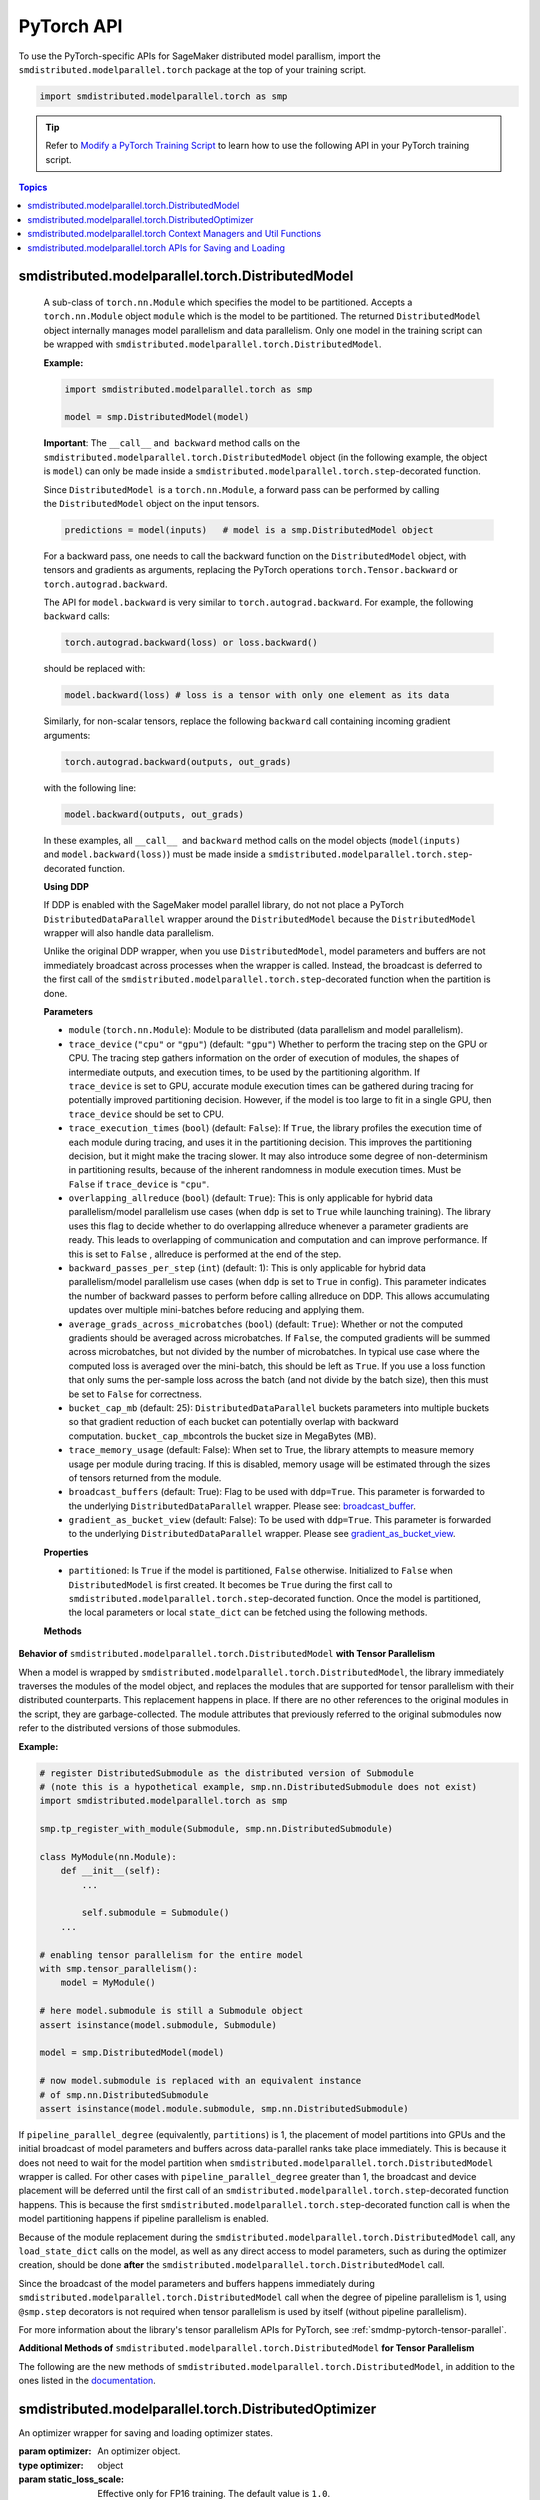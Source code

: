 PyTorch API
===========

To use the PyTorch-specific APIs for SageMaker distributed model parallism,
import the ``smdistributed.modelparallel.torch`` package at the top of your training script.

.. code:: python

   import smdistributed.modelparallel.torch as smp


.. tip::

   Refer to
   `Modify a PyTorch Training Script
   <https://docs.aws.amazon.com/sagemaker/latest/dg/model-parallel-customize-training-script-pt.html>`_
   to learn how to use the following API in your PyTorch training script.

.. contents:: Topics
  :depth: 1
  :local:

smdistributed.modelparallel.torch.DistributedModel
^^^^^^^^^^^^^^^^^^^^^^^^^^^^^^^^^^^^^^^^^^^^^^^^^^

.. class:: smdistributed.modelparallel.torch.DistributedModel

   A sub-class of ``torch.nn.Module`` which specifies the model to be
   partitioned. Accepts a ``torch.nn.Module`` object ``module`` which is
   the model to be partitioned. The returned ``DistributedModel`` object
   internally manages model parallelism and data parallelism. Only one
   model in the training script can be wrapped with
   ``smdistributed.modelparallel.torch.DistributedModel``.

   **Example:**

   .. code:: python

      import smdistributed.modelparallel.torch as smp

      model = smp.DistributedModel(model)

   **Important**: The ``__call__`` and  ``backward`` method calls on the
   ``smdistributed.modelparallel.torch.DistributedModel`` object (in the following example, the object
   is \ ``model``) can only be made inside a ``smdistributed.modelparallel.torch.step``-decorated
   function.

   Since ``DistributedModel``  is a ``torch.nn.Module``, a forward pass can
   be performed by calling the \ ``DistributedModel`` object on the input
   tensors.

   .. code:: python

      predictions = model(inputs)   # model is a smp.DistributedModel object

   For a backward pass, one needs to call the backward function on
   the \ ``DistributedModel`` object, with tensors and gradients as
   arguments, replacing the PyTorch operations \ ``torch.Tensor.backward``
   or ``torch.autograd.backward``.

   The API for ``model.backward`` is very similar to
   ``torch.autograd.backward``. For example, the following
   ``backward`` calls:

   .. code:: python

      torch.autograd.backward(loss) or loss.backward()

   should be replaced with:

   .. code:: python

      model.backward(loss) # loss is a tensor with only one element as its data

   Similarly, for non-scalar tensors, replace the following
   ``backward`` call containing incoming gradient arguments:

   .. code:: python

      torch.autograd.backward(outputs, out_grads)

   with the following line:

   .. code:: python

      model.backward(outputs, out_grads)

   In these examples, all ``__call__``  and ``backward`` method calls on
   the model objects (``model(inputs)`` and ``model.backward(loss)``) must be made inside
   a ``smdistributed.modelparallel.torch.step``-decorated function.

   **Using DDP**

   If DDP is enabled with the SageMaker model parallel library, do not not place a PyTorch
   ``DistributedDataParallel`` wrapper around the ``DistributedModel`` because
   the ``DistributedModel`` wrapper will also handle data parallelism.

   Unlike the original DDP wrapper, when you use ``DistributedModel``,
   model parameters and buffers are not immediately broadcast across
   processes when the wrapper is called. Instead, the broadcast is deferred to the first call of the
   ``smdistributed.modelparallel.torch.step``-decorated function when the partition is done.

   **Parameters**

   -  ``module`` (``torch.nn.Module``): Module to be distributed (data parallelism and model parallelism).

   -  ``trace_device`` (``"cpu"`` or ``"gpu"``) (default: ``"gpu"``)
      Whether to perform the tracing step on the GPU or CPU. The tracing step gathers
      information on the order of execution of modules, the shapes of
      intermediate outputs, and execution times, to be used by the
      partitioning algorithm. If ``trace_device`` is set to GPU, accurate
      module execution times can be gathered during tracing for potentially
      improved partitioning decision. However, if the model is too large to
      fit in a single GPU, then ``trace_device`` should be set to CPU.

   -  ``trace_execution_times`` (``bool``) (default: ``False``): If ``True``,
      the library profiles the execution time of each module during tracing, and uses
      it in the partitioning decision. This improves the partitioning
      decision, but it might make the tracing slower. It may also introduce
      some degree of non-determinism in partitioning results, because of the
      inherent randomness in module execution times. Must be ``False`` if
      ``trace_device`` is ``"cpu"``.

   -  ``overlapping_allreduce`` (``bool``) (default: ``True``): This is only
      applicable for hybrid data parallelism/model parallelism use cases (when
      ``ddp`` is set to ``True`` while launching training). The library uses this flag
      to decide whether to do overlapping allreduce whenever a parameter
      gradients are ready. This leads to overlapping of communication and
      computation and can improve performance. If this is set to ``False`` ,
      allreduce is performed at the end of the step.

   -  ``backward_passes_per_step`` (``int``) (default: 1): This is only
      applicable for hybrid data parallelism/model parallelism use cases (when
      ``ddp`` is set to ``True`` in config). This parameter indicates the
      number of backward passes to perform before calling allreduce on DDP.
      This allows accumulating updates over multiple mini-batches before
      reducing and applying them.

   -  ``average_grads_across_microbatches`` (``bool``) (default: ``True``):
      Whether or not the computed gradients should be averaged across
      microbatches. If ``False``, the computed gradients will be summed across
      microbatches, but not divided by the number of microbatches. In typical
      use case where the computed loss is averaged over the mini-batch, this
      should be left as ``True``. If you use a loss function that only sums
      the per-sample loss across the batch (and not divide by the batch size),
      then this must be set to ``False`` for correctness.

   -  ``bucket_cap_mb`` (default: 25): \ ``DistributedDataParallel`` buckets
      parameters into multiple buckets so that gradient reduction of each
      bucket can potentially overlap with backward
      computation. \ ``bucket_cap_mb``\ controls the bucket size in MegaBytes
      (MB).

   -  ``trace_memory_usage`` (default: False): When set to True, the library attempts
      to measure memory usage per module during tracing. If this is disabled,
      memory usage will be estimated through the sizes of tensors returned from
      the module.

   -  ``broadcast_buffers`` (default: True): Flag to be used with ``ddp=True``.
      This parameter is forwarded to the underlying ``DistributedDataParallel`` wrapper.
      Please see: `broadcast_buffer <https://pytorch.org/docs/stable/generated/torch.nn.parallel.DistributedDataParallel.html#torch.nn.parallel.DistributedDataParallel>`__.

   -  ``gradient_as_bucket_view`` (default: False): To be
      used with ``ddp=True``. This parameter is forwarded to the underlying
      ``DistributedDataParallel`` wrapper. Please see `gradient_as_bucket_view <https://pytorch.org/docs/stable/generated/torch.nn.parallel.DistributedDataParallel.html#torch.nn.parallel.DistributedDataParallel>`__.

   **Properties**

   -  ``partitioned``: Is ``True`` if the model is partitioned, ``False``
      otherwise. Initialized to ``False`` when ``DistributedModel`` is first
      created. It becomes be ``True`` during the first call
      to ``smdistributed.modelparallel.torch.step``-decorated function. Once the model is partitioned, the
      local parameters or local ``state_dict`` can be fetched using the
      following methods.

   **Methods**

   .. function:: backward(tensors, grad_tensors)

      Triggers a distributed backward
      pass across model partitions. Example usage provided in the previous
      section. The API is very similar
      to https://pytorch.org/docs/stable/autograd.html#torch.autograd.backward.
      ``retain_grad`` and ``create_graph``  flags are not supported.

   .. function:: local_buffers( )

      Returns an iterator over buffers for the modules in
      the partitioned model that have been assigned to the current process.

   .. function:: local_named_buffers( )

      Returns an iterator over buffers for the
      modules in the partitioned model that have been assigned to the current
      process. This yields both the name of the buffer as well as the buffer
      itself.

   .. function:: local_parameters( )

      Returns an iterator over parameters for the
      modules in the partitioned model that have been assigned to the current
      process.

   .. function:: local_named_parameters( )

      Returns an iterator over parameters for
      the modules in the partitioned model that have been assigned to the
      current process. This yields both the name of the parameter as well as
      the parameter itself.

   .. function:: local_modules( )

      Returns an iterator over the modules in the
      partitioned model that have been assigned to the current process.

   .. function:: local_named_modules( )

      Returns an iterator over the modules in the
      partitioned model that have been assigned to the current process. This
      yields both the name of the module as well as the module itself.

   .. function:: local_state_dict( )

      Returns the ``state_dict`` that contains local
      parameters that belong to the current \ ``mp_rank``. This ``state_dict``
      contains a key \ ``_smp_is_partial`` to indicate this is a
      partial \ ``state_dict``, which indicates whether the
      ``state_dict`` contains elements corresponding to only the current
      partition, or to the entire model.

   .. function:: state_dict( )

      Returns the ``state_dict`` that contains parameters
      for the entire model. It first collects the \ ``local_state_dict``  and
      gathers and merges the \ ``local_state_dict`` from all ``mp_rank``\ s to
      create a full ``state_dict``. Please note that this needs to be called on all ranks with
      ``dp_rank()==0`` to ensure the gather happens properly.
      If it is only called on all such ranks, it can hang.

   .. function:: load_state_dict( )

      Same as the ``torch.module.load_state_dict()`` ,
      except: It first gathers and merges the ``state_dict``\ s across
      ``mp_rank``\ s, if they are partial. The actual loading happens after the
      model partition so that each rank knows its local parameters.

   .. function:: register_post_partition_hook(hook)

      Registers a callable ``hook`` to
      be executed after the model is partitioned. This is useful in situations
      where an operation needs to be executed after the model partition during
      the first call to ``smdistributed.modelparallel.torch.step``, but before the actual execution of the
      first forward pass. Returns a ``RemovableHandle`` object ``handle``,
      which can be used to remove the hook by calling ``handle.remove()``.

   .. function:: cpu( )

      Allgathers parameters and buffers across all ``mp_rank``\ s and moves them
      to the CPU.

   .. function:: join( )

      A context manager to be used in conjunction with an instance of
      ``smdistributed.modelparallel.torch.DistributedModel`` to be able to train with uneven inputs across
      participating processes. This is only supported when ``ddp=True``. This will use the join with the wrapped
      ``DistributedDataParallel`` instance. For more information, see:
      `join <https://pytorch.org/docs/stable/generated/torch.nn.parallel.DistributedDataParallel.html#torch.nn.parallel.DistributedDataParallel.join>`__
      in the PyTorch documentation.

   .. function:: register_comm_hook( state, callable )

      **Available for PyTorch 1.8.1 only**
      Registers a communication hook which is an enhancement that provides
      a flexible hook ``callable`` to users where they can specify how
      gradients are aggregated across multiple workers. This method will be called on the wrapped ``DistributedDataParallel`` instance.

      Please note that when you register a comm hook you have full control of how the gradients are processed.
      When using only data parallelism with Torch DDP you are expected to average grads across data parallel replicas within the hook.
      Similarly, when using DistributedModel you have to averaging grads across data parallel replicas within the hook.
      In addition to that, you also have to average grads across microbatches within the hook unless you explicitly desire to not average based on your loss function.
      See ``average_grads_across_microbatches`` for more information about averaging grads across microbatches.

      This is only supported when ``ddp=True`` and ``overlapping_allreduce=True`` (default).
      For more information, see:
      `register_comm_hook <https://pytorch.org/docs/stable/generated/torch.nn.parallel.DistributedDataParallel.html#torch.nn.parallel.DistributedDataParallel.register_comm_hook>`__
      in the PyTorch documentation.

  **Behavior of** ``smdistributed.modelparallel.torch.DistributedModel`` **with Tensor Parallelism**

  When a model is wrapped by ``smdistributed.modelparallel.torch.DistributedModel``, the library
  immediately traverses the modules of the model object, and replaces the
  modules that are supported for tensor parallelism with their distributed
  counterparts. This replacement happens in place. If there are no other
  references to the original modules in the script, they are
  garbage-collected. The module attributes that previously referred to the
  original submodules now refer to the distributed versions of those
  submodules.

  **Example:**

  .. code:: python

     # register DistributedSubmodule as the distributed version of Submodule
     # (note this is a hypothetical example, smp.nn.DistributedSubmodule does not exist)
     import smdistributed.modelparallel.torch as smp

     smp.tp_register_with_module(Submodule, smp.nn.DistributedSubmodule)

     class MyModule(nn.Module):
         def __init__(self):
             ...

             self.submodule = Submodule()
         ...

     # enabling tensor parallelism for the entire model
     with smp.tensor_parallelism():
         model = MyModule()

     # here model.submodule is still a Submodule object
     assert isinstance(model.submodule, Submodule)

     model = smp.DistributedModel(model)

     # now model.submodule is replaced with an equivalent instance
     # of smp.nn.DistributedSubmodule
     assert isinstance(model.module.submodule, smp.nn.DistributedSubmodule)

  If ``pipeline_parallel_degree`` (equivalently, ``partitions``) is 1, the
  placement of model partitions into GPUs and the initial broadcast of
  model parameters and buffers across data-parallel ranks take place
  immediately. This is because it does not need to wait for the model
  partition when ``smdistributed.modelparallel.torch.DistributedModel`` wrapper is called. For other
  cases with ``pipeline_parallel_degree`` greater than 1, the broadcast
  and device placement will be deferred until the first call of an
  ``smdistributed.modelparallel.torch.step``-decorated function happens. This is because the first
  ``smdistributed.modelparallel.torch.step``-decorated function call is when the model partitioning
  happens if pipeline parallelism is enabled.

  Because of the module replacement during the ``smdistributed.modelparallel.torch.DistributedModel``
  call, any ``load_state_dict`` calls on the model, as well as any direct
  access to model parameters, such as during the optimizer creation,
  should be done **after** the ``smdistributed.modelparallel.torch.DistributedModel`` call.

  Since the broadcast of the model parameters and buffers happens
  immediately during ``smdistributed.modelparallel.torch.DistributedModel`` call when the degree of
  pipeline parallelism is 1, using ``@smp.step`` decorators is not
  required when tensor parallelism is used by itself (without pipeline
  parallelism).

  For more information about the library's tensor parallelism APIs for PyTorch,
  see :ref:`smdmp-pytorch-tensor-parallel`.

  **Additional Methods of** ``smdistributed.modelparallel.torch.DistributedModel`` **for Tensor Parallelism**

  The following are the new methods of ``smdistributed.modelparallel.torch.DistributedModel``, in
  addition to the ones listed in the
  `documentation <https://sagemaker.readthedocs.io/en/stable/api/training/smp_versions/v1.2.0/smd_model_parallel_pytorch.html#smp.DistributedModel>`__.

  .. function:: distributed_modules()

     -  An iterator that runs over the set of distributed
        (tensor-parallelized) modules in the model

  .. function:: is_distributed_parameter(param)

     -  Returns ``True`` if the given ``nn.Parameter`` is distributed over
        tensor-parallel ranks.

  .. function::  is_distributed_buffer(buf)

     -  Returns ``True`` if the given buffer is distributed over
        tensor-parallel ranks.

  .. function::  is_scaled_batch_parameter(param)

     -  Returns ``True`` if the given ``nn.Parameter`` is operates on the
        scaled batch (batch over the entire ``TP_GROUP``, and not only the
        local batch).

  .. function::  is_scaled_batch_buffer(buf)

     -  Returns ``True`` if the parameter corresponding to the given
        buffer operates on the scaled batch (batch over the entire
        ``TP_GROUP``, and not only the local batch).

  .. function::  default_reducer_named_parameters()

     -  Returns an iterator that runs over ``(name, param)`` tuples, for
        ``param`` that is allreduced over the ``DP_GROUP``.

  .. function::  scaled_batch_reducer_named_parameters()

     -  Returns an iterator that runs over ``(name, param)`` tuples, for
        ``param`` that is allreduced over the ``RDP_GROUP``.

smdistributed.modelparallel.torch.DistributedOptimizer
^^^^^^^^^^^^^^^^^^^^^^^^^^^^^^^^^^^^^^^^^^^^^^^^^^^^^^

.. class:: smdistributed.modelparallel.torch.DistributedOptimizer(optimizer, static_loss_scale=1.0, dynamic_loss_scale=False, **dynamic_loss_args)

   An optimizer wrapper for saving and loading optimizer states.

   :param optimizer: An optimizer object.
   :type optimizer: object
   :param static_loss_scale: Effective only for FP16 training. The default value is ``1.0``.
   :type static_loss_scale: float
   :param dynamic_loss_scale: Effective only for FP16 training. Set to ``True`` to
      use dynamic loss scale. The default value is ``False``.
   :type dynamic_loss_scale: boolean
   :param dynamic_loss_args: Effective only for FP16 training.
      If ``dynamic_loss_scale=True``, you can configure additional scale
      parameters for dynamic loss scale.
      The following list shows available parameters.

      * ``"init_scale"``: Default is ``2**32``
      * ``"scale_factor"``: Default is ``2.``
      * ``"scale_window"``: Default is ``1000``
      * ``"min_scale"``: Default is ``1``
      * ``"delayed_shift"``: Default is ``1``
      * ``"consecutive_hysteresis"``: Default is ``False``
   :type dynamic_loss_args: dict

   **Example usage of an FP32 Optimizer:**

   .. code:: python

      optimizer = torch.optim.AdaDelta(...)
      optimizer = smdistributed.modelparallel.torch.DistributedOptimizer(optimizer)

   **Example usage of an FP16 Optimizer with static loss scale:**

   .. code:: python

      optimizer = torch.optim.AdaDelta(...)
      optimizer = smdistributed.modelparallel.torch.DistributedOptimizer(
          optimizer,
          static_loss_scale=1.0
      )

   **Example usage of an FP16 Optimizer with dynamic loss scale:**

   .. code:: python

      optimizer = torch.optim.AdaDelta(...)
      optimizer = smdistributed.modelparallel.torch.DistributedOptimizer(
          optimizer,
          static_loss_scale=None,
          dynamic_loss_scale=True,
          dynamic_loss_args={
              "scale_window": 1000,
              "min_scale": 1,
              "delayed_shift": 2
          }
      )

   .. tip::

      After you modify training scripts with
      :class:`smdistributed.modelparallel.torch.DistributedModel` and
      :class:`smdistributed.modelparallel.torch.DistributedOptimizer`,
      use the SageMaker PyTorch estimator's distribution configuration to enable FP16 training.
      You simply need to add ``"fp16": True`` to the ``smp_options`` config dictionary's
      ``"parameters"`` key as shown in
      `Using the SageMaker TensorFlow and PyTorch Estimators
      <https://docs.aws.amazon.com/sagemaker/latest/dg/model-parallel-sm-sdk.html>`_.
      For more information about available parameters for the ``smp_options`` config,
      see :ref:`sm-sdk-modelparallel-general`.

   This wrapper returns an ``optimizer`` object with the following methods overridden:

   .. method:: state_dict( )

      Returns the ``state_dict`` that contains optimizer state for the entire model.
      It first collects the ``local_state_dict`` and gathers and merges
      the ``local_state_dict`` from all ``mp_rank``\ s to create a full
      ``state_dict``.

   .. method::  load_state_dict( )

      Same as the ``torch.optimizer.load_state_dict()`` , except:

         -  It first gathers and merges the local ``state_dict``\ s if they are
            partial.
         -  The actual loading happens after the model partition so that each
            rank knows its local parameters.

   .. method::  local_state_dict( )

      Returns the ``state_dict`` that contains the
      local optimizer state that belongs to the current \ ``mp_rank``. This
      ``state_dict`` contains a key \ ``_smp_is_partial`` to indicate this is
      a partial \ ``state_dict``, which indicates whether the
      ``state_dict`` contains elements corresponding to only the current
      partition, or to the entire model.


smdistributed.modelparallel.torch Context Managers and Util Functions
^^^^^^^^^^^^^^^^^^^^^^^^^^^^^^^^^^^^^^^^^^^^^^^^^^^^^^^^^^^^^^^^^^^^^

.. function:: smdistributed.modelparallel.torch.model_creation(tensor_parallelism=False, dtype=None, distribute_embedding=False, **tensor_parallel_config)

   Context manager to create a ``torch`` model. This API combines both the
   :class:`smdistributed.modelparallel.torch.tensor_parallelism` and
   :class:`smdistributed.modelparallel.torch.delay_param_initialization` decorators,
   so you can simply use this single context when creating the torch model.

   :param tensor_parallelism: Whether to enable tensor parallelism during model creation.
   :type tensor_parallelism: boolean
   :param dtype: The dtype to use when creating the model. It has the following rules.

      * If dtype is specified, it will be used during model creation.
      * If dtype is not specified, the default dtype will be used during model creation,
        which is usually FP32. This is for the best performance on CPU.
      * Any model that causes out-of-memory problems with FP32 initialization
        is recommended to be created with
        :class:`smdistributed.modelparallel.torch.delayed_parameter_initialization`.
      * ``FP16_Module`` casts the model back to FP16 if FP16 training is enabled
        with the ``smp`` config. For more inforamtion about FP16 training
        in SageMaker with the model parallel library, see `FP16 Training
        <https://docs.aws.amazon.com/sagemaker/latest/dg/model-parallel-extended-features-pytorch-fp16.html>`_
        in the *Amazon SageMaker Developer Guide*.

   :type dtype: ``torch.dtype``
   :param distribute_embedding: Whether to enable vocabulary parallelism for NLP models.
   :type distribute_embedding: boolean
   :param tensor_parallel_config: kwargs to specifiy other tensor parallel configs.
      This is not used if ``tensor_parallelism`` is ``False``.
   :type tensor_parallel_config: dict

   **Example Usage:**

   .. code:: python

      import smdistributed.modelparallel.torch as smp

      with smp.model_creation(
          tensor_parallelism=smp.tp_size() > 1,
          dtype=torch.float16 if args.fp16 else torch.get_default_dtype(),
          distribute_embedding=False
      ):
          model = MyModel(...)

.. function:: smdistributed.modelparallel.torch.partition(index)

   :param index: The index of the partition.
   :type index: int

   A context manager which places all modules defined inside into the
   partition with ID ``index``.  The ``index`` argument must be less than
   the number of partitions.

   Use ``smdistributed.modelparallel.torch.partition`` to implement manual partitioning.
   If ``"auto_partition"`` is ``True``, then the
   ``smdistributed.modelparallel.torch.partition`` contexts are ignored. Any module that is not placed in
   any ``smdistributed.modelparallel.torch.partition`` context is placed in the
   ``default_partition`` defined through the SageMaker Python SDK.

   When ``smdistributed.modelparallel.torch.partition`` contexts are nested, the innermost context
   overrides the rest (see the following example). In PyTorch, manual
   partitioning should be done inside the module \ ``__init__``, and the
   partition assignment applies to the modules that are *created* inside
   the ``smdistributed.modelparallel.torch.partition`` context.

   Example:

   .. code:: python

      import smdistributed.modelparallel.torch as smp

      class Model(torch.nn.Module):
          def __init__(self):
              with smp.partition(1):
                  self.child0 = Child0()            # child0 on partition 1
                  with smp.partition(2):
                      self.child1 = Child1()        # child1 on partition 2
                  self.child2 = Child2()            # child2 on partition 1
              self.child3 = Child3()                # child3 on default_partition

.. data:: smdistributed.modelparallel.torch.amp.GradScaler

   `Torch AMP Gradscaler <https://pytorch.org/docs/stable/amp.html#torch.cuda.amp.GradScaler>`__
   currently doesn’t work with the library. ``smdistributed.modelparallel.torch.amp.GradScaler`` replaces
   ``torch.amp.GradScaler`` and provides the same functionality.

.. function:: smdistributed.modelparallel.torch.delay_param_initialization(enabled=True)

   If enabled, it delays the initialization of parameters
   to save CPU memory. That is, parameter initialization takes place
   after the model is partitioned on GPUs.

.. function:: smdistributed.modelparallel.torch.get_world_process_group( )

   Returns a ``torch.distributed`` ``ProcessGroup`` that consists of all
   processes, which can be used with the ``torch.distributed`` API.
   Requires ``"ddp": True`` in SageMaker Python SDK parameters.

.. function:: smdistributed.modelparallel.torch.get_mp_process_group( )

   Returns a ``torch.distributed`` ``ProcessGroup`` that consists of the
   processes in the ``MP_GROUP`` which contains the current process, which
   can be used with the \ ``torch.distributed`` API. Requires
   ``"ddp": True`` in SageMaker Python SDK parameters.

.. function:: smdistributed.modelparallel.torch.get_dp_process_group( )

   Returns a ``torch.distributed`` ``ProcessGroup`` that consists of the
   processes in the ``DP_GROUP`` which contains the current process, which
   can be used with the \ ``torch.distributed`` API. Requires
   ``"ddp": True`` in SageMaker Python SDK parameters.

.. function:: smdistributed.modelparallel.torch.is_initialized( )

   Returns ``True`` if ``smdistributed.modelparallel.torch.init`` has already been called for the
   process, and ``False`` otherwise.

.. function::smp.is_tracing( )

   Returns ``True`` if the current process is running the tracing step, and
   ``False`` otherwise.

.. data:: smdistributed.modelparallel.torch.nn.FusedLayerNorm

   `Apex Fused Layer Norm <https://nvidia.github.io/apex/layernorm.html>`__ is currently not
   supported by the library. ``smdistributed.modelparallel.torch.nn.FusedLayerNorm`` replaces ``apex``
   ``FusedLayerNorm`` and provides the same functionality. This requires
   ``apex`` to be installed on the system.

.. data:: smdistributed.modelparallel.torch.optimizers.FusedNovoGrad


   `Fused Novo Grad optimizer <https://nvidia.github.io/apex/optimizers.html#apex.optimizers.FusedNovoGrad>`__ is
   currently not supported by the library. ``smdistributed.modelparallel.torch.optimizers.FusedNovoGrad`` replaces ``apex`` ``FusedNovoGrad``
   optimizer and provides the same functionality. This requires ``apex`` to
   be installed on the system.

.. data:: smdistributed.modelparallel.torch.optimizers.FusedLamb


   `FusedLamb optimizer <https://nvidia.github.io/apex/optimizers.html#apex.optimizers.FusedLAMB>`__
   currently doesn’t work with the library. ``smdistributed.modelparallel.torch.optimizers.FusedLamb`` replaces
   ``apex`` ``FusedLamb`` optimizer and provides the same functionality.
   This requires ``apex`` to be installed on the system.

.. _pytorch_saving_loading:

smdistributed.modelparallel.torch APIs for Saving and Loading
^^^^^^^^^^^^^^^^^^^^^^^^^^^^^^^^^^^^^^^^^^^^^^^^^^^^^^^^^^^^^

.. function:: smdistributed.modelparallel.torch.save(obj, f, partial=True, pickel_module=picklemodule, pickle_protocol=2, )

   Saves an object. This operation is similar to `torch.save()
   <https://pytorch.org/docs/stable/generated/torch.save.html>`_, except that
   it has an additional keyword argument, ``partial``, and accepts only
   string type for the argument ``f`` (file). If ``partial=True``, each
   ``mp_rank`` saves a separate checkpoint file and the library adds an ``mp_rank``
   index to your saved file.

   **Parameters**

   -  ``obj`` (dict): A saved object.
   -  ``f`` (str): A string containing a file name.
   -  ``partial`` (bool, default= ``True``):  When set to ``True``, each
      ``mp_rank`` saves a separate checkpoint file and the library adds an
      ``mp_rank`` index to the saved file. If you want to be able to load
      and further train a model that you save with ``smdistributed.modelparallel.torch.save()``, you must
      set ``partial=True``.
   -  ``pickle_module`` (picklemodule, default = module ``"pickle"`` from ``"/opt/conda/lib/python3.6/pickle.py"``):
      A module used for pickling metadata and objects.
   -  ``pickle_protocol``  (int, default=2): Can be specified to
      override the defaultprotocol.

.. function:: smdistributed.modelparallel.torch.load(f, map_location, pickle_module, pickle_load_args, partial=True)

   Loads an object saved with ``smdistributed.modelparallel.torch.save()`` from a file.

   Similar to, `torch.load() <https://pytorch.org/docs/stable/generated/torch.load.html>`__,
   except it has an additional keyword argument, ``partial``, and accepts
   only string type for the argument ``f`` (file). If \ ``partial=True``,
   then each ``mp_rank`` loads a separate checkpoint file.

   **Parameters**

   -  ``f`` (string): A string containing a file name.
   -  ``map_location`` (function): A function
      `torch.device <https://pytorch.org/docs/stable/tensor_attributes.html#torch.torch.device>`__,
      a string, or a dict specifying how to remap storage locations.
   -  ``pickle_module`` (pickle module): A module used for unpickling
      metadata and objects (has to match the \ ``pickle_module``\ used to
      serialize file).
   -  ``pickle_load_args`` (Python 3 only): Optional keyword arguments
      passed to ``pickle_module.load()`` and ``pickle_module.Unpickler()``.
   -  ``partial`` (bool, default= ``True``): When set to ``True``, each
      ``mp_rank`` loads the checkpoint corresponding to the ``mp_rank``.
      Should be used when loading a model trained with the library.

.. function:: smdistributed.modelparallel.torch.save_checkpoint(path, tag, partial=True, model=None, optimizer=None, user_content=None, translate_if_full=True, num_kept_partial_checkpoints=None)

   Saves a checkpoint. While :class:`smdistributed.modelparallel.torch.save` saves
   model and optimizer objects,
   this function checkpoints model and optimizer and saves the checkpoints as separate files.
   It creates checkpoint folders in the following structure.

   .. code:: text

      - path
      - ${tag}_partial        (folder for partial checkpoint)
        - model_rankinfo.pt
        - optimizer_rankinfo.pt
        - fp16_states_rankinfo.pt
        - user_content.pt
      - $tag                  (checkpoint file for full checkpoint)
      - user_content_$tag     (user_content file for full checkpoint)
      - newest                (a file that indicates the newest checkpoint)

   **Parameters**

   * ``path`` (str) (required): Path to save the checkpoint. The library creates
     the directory if it does not already exist.
     For example, ``/opt/ml/checkpoint/model_parallel``.
   * ``tag`` (str) (required): A tag for the current checkpoint, usually the train
     steps. Note: tag needs to be the same across all ranks (GPU workers).
     When ``partial=False`` this will be the checkpoint file name.
   * ``partial`` (boolean) (default: True): Whether to save the partial checkpoint.
   * ``model`` (:class:`smdistributed.modelparallel.torch.DistributedModel`)
     (default: None): The model to save. It needs to an ``smp.DistributedModel`` object.
   * ``optimizer`` (:class:`smdistributed.modelparallel.torch.DistributedOptimizer`)
     (default: None): The optimizer to save. It needs to be an ``smp.DistributedOptimizer`` object.
   * ``user_content`` (any) (default: None): User-defined content to save.
   * ``translate_if_full`` (boolean) (default: True): Whether to translate the
     full ``state_dict`` to HF ``state_dict`` if possible.
   * ``num_kept_partial_checkpoints`` (int) (default: None): The maximum number
     of partial checkpoints to keep on disk.

.. function:: smdistributed.modelparallel.torch.resume_from_checkpoint(path, tag=None, partial=True, strict=True, load_optimizer_states=True, translate_function=None)

   While :class:`smdistributed.modelparallel.torch.load` loads saved
   model and optimizer objects, this function resumes from a saved checkpoint file.

   **Parameters**

   * ``path`` (str) (required): Path to load the checkpoint.
   * ``tag`` (str) (default: None): Tag of the checkpoint to resume. If not provided,
     the library tries to locate the newest checkpoint from the saved newest file.
   * ``partial`` (boolean) (default: True): Whether to load the partial checkpoint.
   * ``strict`` (boolean) (default: True): Load with strict load, no extra key or
     missing key is allowed.
   * ``load_optimizer_states`` (boolean) (default: True): Whether to load ``optimizer_states``.
   * ``translate_function`` (function) (default: None): function to translate the full
     checkpoint into smdistributed.modelparallel format.
     For supported models, this is not required.

   **Example usage**

   .. code:: python

     # Save
     smp.save_checkpoint(
         checkpoint_dir,
         tag=f"total_steps{total_steps}",
         partial=True,
         model=model,
         optimizer=optimizer,
         user_content=user_content
         num_kept_partial_checkpoints=args.num_kept_checkpoints)

     # Load: this will automatically load the newest checkpoint
     user_content = smp.resume_from_checkpoint(path, partial=partial)

.. _pytorch_saving_loading_instructions:

General instruction on saving and loading
-----------------------------------------

The library can save partial or full checkpoints.

-  For partial checkpoints, each ``mp_rank`` saves its own checkpoint
   file with only the parameters that belong to that rank.
-  For full checkpoints, the library saves a single checkpoint that contains
   entire model parameters.

When **saving** using ``smdistributed.modelparallel.torch.save()``, each rank only holds its own
parameters. If you want to save the full model, there will be some
communication between the ranks to create the full model. If you save
checkpoints often, you should save partial checkpoints for best
performance.

When **loading** using ``smdistributed.modelparallel.torch.load()``, the library can load either partial or |
full checkpoints or full checkpoints saved by a non-model-parallel model. If you
want to resume training with a non-model-parallel model or do inference, you need
a full checkpoint.

The following is an example of how you can save and load a checkpoint:

.. code:: python

   import smdistributed.modelparallel.torch as smp
   # Original model and optimizer
   model = MyModel(...)
   optimizer = MyOpt(...)

   # model parallel wrapper
   model = smp.DistributedModel(model)
   optimizer = smp.DistributedOptimizer(optimizer)

   # To save, always save on dp_rank 0 to avoid data racing
   if partial:
       # To save the partial model on each mp rank
       # the library will create `checkpoint.pt_{mprank}` for each mp rank
       if save_partial_model:
           if smp.dp_rank() == 0:
               model_dict = model.local_state_dict() # save the partial model
               opt_dict = optimizer.local_state_dict() # save the partial optimizer state
               smp.save(
                   {"model_state_dict": model_dict, "optimizer_state_dict": opt_dict},
                   f"/checkpoint.pt",
                   partial=True,
               )

       # To save the full model
       if save_full_model:
           if smp.dp_rank() == 0:
               model_dict = model.state_dict() # save the full model
               opt_dict = optimizer.state_dict() # save the full optimizer state
               smp.save(
                   {"model_state_dict": model_dict, "optimizer_state_dict": opt_dict},
                   "/checkpoint.pt",
                   partial=False,
               )

   # To load, load on all ranks.
   # The only difference for partial/full loading is the partial flag in smp.load
   # Load partial checkpoint
   if partial_checkpoint:
       checkpoint = smp.load("/checkpoint.pt", partial=True)
       model.load_state_dict(checkpoint["model_state_dict"])
       optimizer.load_state_dict(checkpoint["optimizer_state_dict"])
   # Load full checkpoint
   if full_checkpoint:
       checkpoint = smp.load("/checkpoint.pt", partial=False)
       model.load_state_dict(checkpoint["model_state_dict"])
       optimizer.load_state_dict(checkpoint["optimizer_state_dict"])
